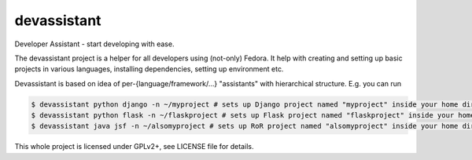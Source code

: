 devassistant
============

Developer Assistant - start developing with ease.

The devassistant project is a helper for all developers using (not-only) Fedora. It help with creating and setting up basic projects in various languages, installing dependencies, setting up environment etc.

Devassistant is based on idea of per-{language/framework/...} "assistants" with hierarchical structure. E.g. you can run

.. code:: sh

  $ devassistant python django -n ~/myproject # sets up Django project named "myproject" inside your home dir
  $ devassistant python flask -n ~/flaskproject # sets up Flask project named "flaskproject" inside your home dir
  $ devassistant java jsf -n ~/alsomyproject # sets up RoR project named "alsomyproject" inside your home dir

This whole project is licensed under GPLv2+, see LICENSE file for details.
